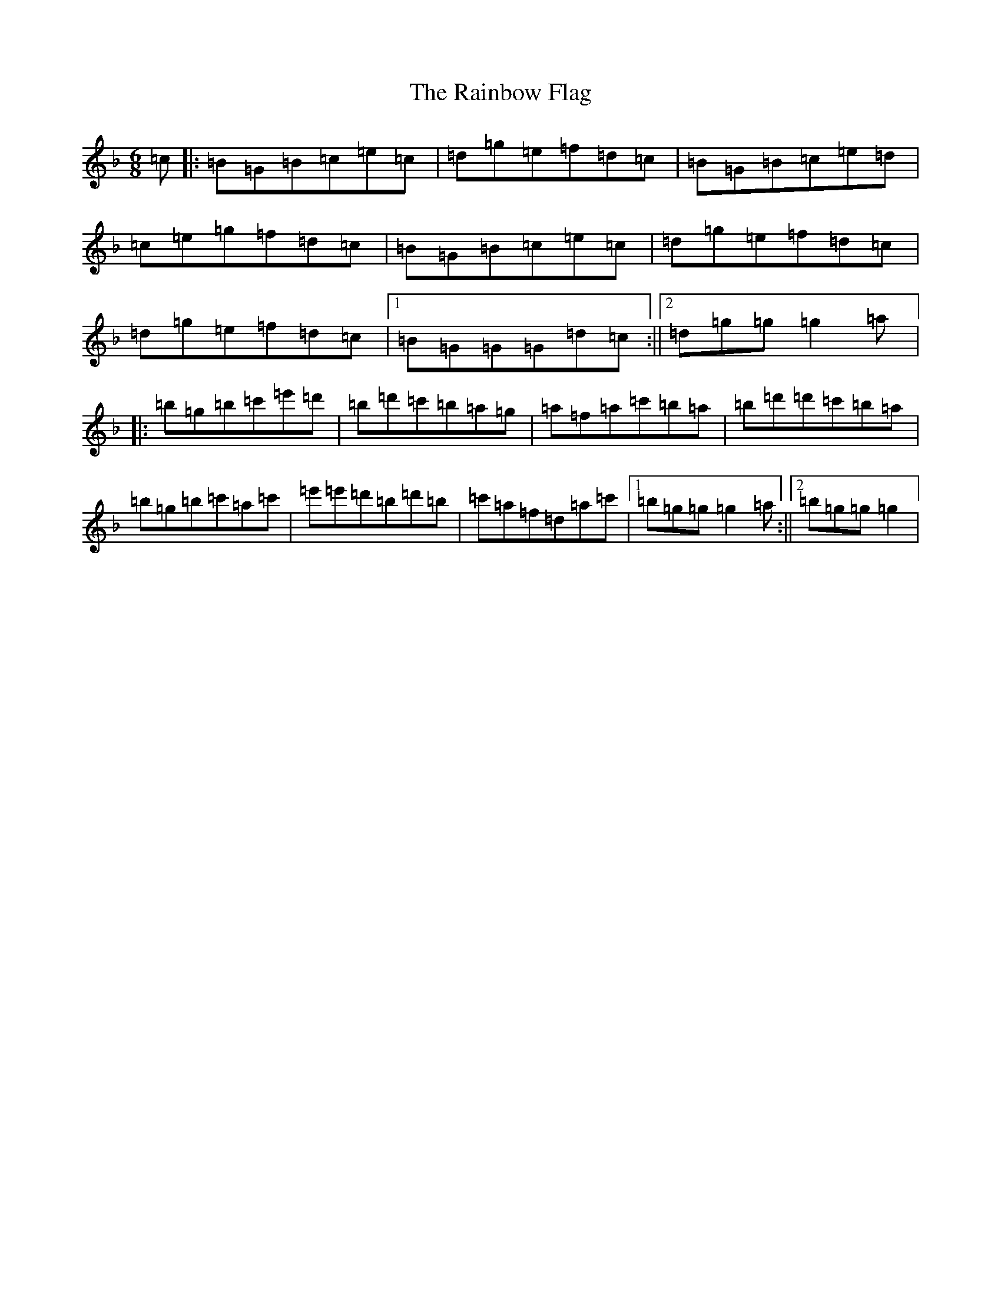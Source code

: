 X: 17665
T: Rainbow Flag, The
S: https://thesession.org/tunes/1956#setting1956
Z: D Mixolydian
R: jig
M:6/8
L:1/8
K: C Mixolydian
=c|:=B=G=B=c=e=c|=d=g=e=f=d=c|=B=G=B=c=e=d|=c=e=g=f=d=c|=B=G=B=c=e=c|=d=g=e=f=d=c|=d=g=e=f=d=c|1=B=G=G=G=d=c:||2=d=g=g=g2=a|:=b=g=b=c'=e'=d'|=b=d'=c'=b=a=g|=a=f=a=c'=b=a|=b=d'=d'=c'=b=a|=b=g=b=c'=a=c'|=e'=e'=d'=b=d'=b|=c'=a=f=d=a=c'|1=b=g=g=g2=a:||2=b=g=g=g2|
